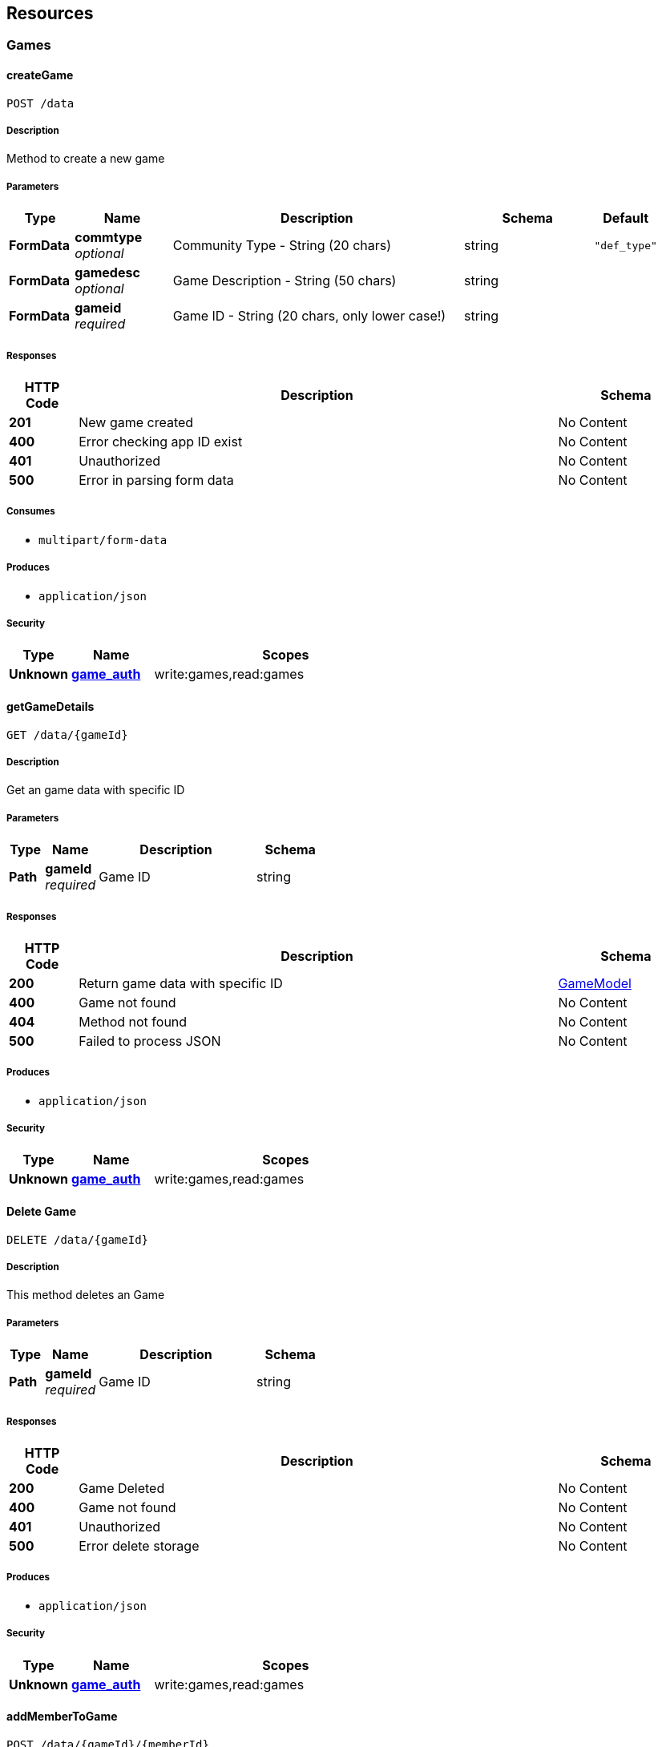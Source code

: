 
[[_paths]]
== Resources

[[_games_resource]]
=== Games

[[_creategame]]
==== createGame
....
POST /data
....


===== Description
Method to create a new game


===== Parameters

[options="header", cols=".^2a,.^3a,.^9a,.^4a,.^2a"]
|===
|Type|Name|Description|Schema|Default
|**FormData**|**commtype** +
__optional__|Community Type - String (20 chars)|string|`"def_type"`
|**FormData**|**gamedesc** +
__optional__|Game Description - String (50 chars)|string|
|**FormData**|**gameid** +
__required__|Game ID - String (20 chars, only lower case!)|string|
|===


===== Responses

[options="header", cols=".^2a,.^14a,.^4a"]
|===
|HTTP Code|Description|Schema
|**201**|New game created|No Content
|**400**|Error checking app ID exist|No Content
|**401**|Unauthorized|No Content
|**500**|Error in parsing form data|No Content
|===


===== Consumes

* `multipart/form-data`


===== Produces

* `application/json`


===== Security

[options="header", cols=".^3a,.^4a,.^13a"]
|===
|Type|Name|Scopes
|**Unknown**|**<<_game_auth,game_auth>>**|write:games,read:games
|===


[[_getgamedetails]]
==== getGameDetails
....
GET /data/{gameId}
....


===== Description
Get an game data with specific ID


===== Parameters

[options="header", cols=".^2a,.^3a,.^9a,.^4a"]
|===
|Type|Name|Description|Schema
|**Path**|**gameId** +
__required__|Game ID|string
|===


===== Responses

[options="header", cols=".^2a,.^14a,.^4a"]
|===
|HTTP Code|Description|Schema
|**200**|Return game data with specific ID|<<_gamemodel,GameModel>>
|**400**|Game not found|No Content
|**404**|Method not found|No Content
|**500**|Failed to process JSON|No Content
|===


===== Produces

* `application/json`


===== Security

[options="header", cols=".^3a,.^4a,.^13a"]
|===
|Type|Name|Scopes
|**Unknown**|**<<_game_auth,game_auth>>**|write:games,read:games
|===


[[_deletegame]]
==== Delete Game
....
DELETE /data/{gameId}
....


===== Description
This method deletes an Game


===== Parameters

[options="header", cols=".^2a,.^3a,.^9a,.^4a"]
|===
|Type|Name|Description|Schema
|**Path**|**gameId** +
__required__|Game ID|string
|===


===== Responses

[options="header", cols=".^2a,.^14a,.^4a"]
|===
|HTTP Code|Description|Schema
|**200**|Game Deleted|No Content
|**400**|Game not found|No Content
|**401**|Unauthorized|No Content
|**500**|Error delete storage|No Content
|===


===== Produces

* `application/json`


===== Security

[options="header", cols=".^3a,.^4a,.^13a"]
|===
|Type|Name|Scopes
|**Unknown**|**<<_game_auth,game_auth>>**|write:games,read:games
|===


[[_addmembertogame]]
==== addMemberToGame
....
POST /data/{gameId}/{memberId}
....


===== Description
add a member to an game


===== Parameters

[options="header", cols=".^2a,.^3a,.^9a,.^4a"]
|===
|Type|Name|Description|Schema
|**Path**|**gameId** +
__required__|Game ID|string
|**Path**|**memberId** +
__required__|Member ID|string
|===


===== Responses

[options="header", cols=".^2a,.^14a,.^4a"]
|===
|HTTP Code|Description|Schema
|**200**|Member is Added|No Content
|**400**|Error checking game ID exist|No Content
|**500**|Database error|No Content
|===


===== Produces

* `application/json`


===== Security

[options="header", cols=".^3a,.^4a,.^13a"]
|===
|Type|Name|Scopes
|**Unknown**|**<<_game_auth,game_auth>>**|write:games,read:games
|===


[[_removememberfromgame]]
==== removeMemberFromGame
....
DELETE /data/{gameId}/{memberId}
....


===== Description
delete a member from an game


===== Parameters

[options="header", cols=".^2a,.^3a,.^9a,.^4a"]
|===
|Type|Name|Description|Schema
|**Path**|**gameId** +
__required__|Game ID|string
|**Path**|**memberId** +
__required__|Member ID|string
|===


===== Responses

[options="header", cols=".^2a,.^14a,.^4a"]
|===
|HTTP Code|Description|Schema
|**200**|Member is removed from game|No Content
|**400**|No member found|No Content
|**500**|Database error|No Content
|===


===== Produces

* `application/json`


===== Security

[options="header", cols=".^3a,.^4a,.^13a"]
|===
|Type|Name|Scopes
|**Unknown**|**<<_game_auth,game_auth>>**|write:games,read:games
|===


[[_getseparategameinfo]]
==== getSeparateGameInfo
....
GET /list/separated
....


===== Description
Get all game list separated into two categories. All games registered for the member and other games.


===== Responses

[options="header", cols=".^2a,.^14a,.^4a"]
|===
|HTTP Code|Description|Schema
|**200**|List of games|No Content
|**401**|Unauthorized|No Content
|**500**|JsonProcessingException|No Content
|===


===== Produces

* `application/json`


===== Security

[options="header", cols=".^3a,.^4a,.^13a"]
|===
|Type|Name|Scopes
|**Unknown**|**<<_game_auth,game_auth>>**|write:games,read:games
|===


[[_memberloginvalidation]]
==== memberLoginValidation
....
POST /validation
....


===== Description
Simple function to validate a member login.


===== Responses

[options="header", cols=".^2a,.^14a,.^4a"]
|===
|HTTP Code|Description|Schema
|**200**|Member is registered|No Content
|**400**|User data error to be retrieved|No Content
|**401**|Unauthorized|No Content
|**500**|User data error to be retrieved. Not JSON object|No Content
|===


===== Produces

* `application/json`


===== Security

[options="header", cols=".^3a,.^4a,.^13a"]
|===
|Type|Name|Scopes
|**Unknown**|**<<_game_auth,game_auth>>**|write:games,read:games
|===




